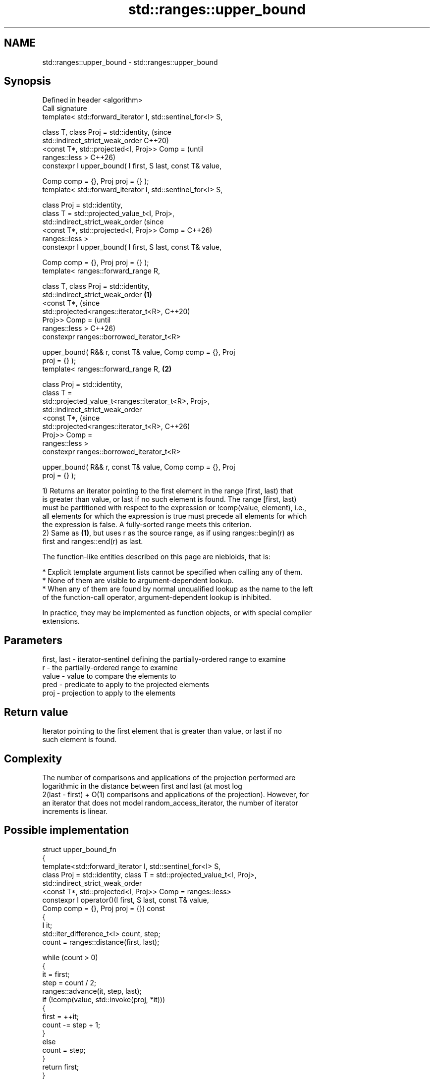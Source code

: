 .TH std::ranges::upper_bound 3 "2024.06.10" "http://cppreference.com" "C++ Standard Libary"
.SH NAME
std::ranges::upper_bound \- std::ranges::upper_bound

.SH Synopsis
   Defined in header <algorithm>
   Call signature
   template< std::forward_iterator I, std::sentinel_for<I> S,

             class T, class Proj = std::identity,                       (since
             std::indirect_strict_weak_order                            C++20)
                 <const T*, std::projected<I, Proj>> Comp =             (until
   ranges::less >                                                       C++26)
   constexpr I upper_bound( I first, S last, const T& value,

                            Comp comp = {}, Proj proj = {} );
   template< std::forward_iterator I, std::sentinel_for<I> S,

             class Proj = std::identity,
             class T = std::projected_value_t<I, Proj>,
             std::indirect_strict_weak_order                            (since
                 <const T*, std::projected<I, Proj>> Comp =             C++26)
   ranges::less >
   constexpr I upper_bound( I first, S last, const T& value,

                            Comp comp = {}, Proj proj = {} );
   template< ranges::forward_range R,

             class T, class Proj = std::identity,
             std::indirect_strict_weak_order                    \fB(1)\fP
                 <const T*,                                                     (since
   std::projected<ranges::iterator_t<R>,                                        C++20)
                                           Proj>> Comp =                        (until
   ranges::less >                                                               C++26)
   constexpr ranges::borrowed_iterator_t<R>

       upper_bound( R&& r, const T& value, Comp comp = {}, Proj
   proj = {} );
   template< ranges::forward_range R,                               \fB(2)\fP

             class Proj = std::identity,
             class T =
   std::projected_value_t<ranges::iterator_t<R>, Proj>,
             std::indirect_strict_weak_order
                 <const T*,                                                     (since
   std::projected<ranges::iterator_t<R>,                                        C++26)
                                           Proj>> Comp =
   ranges::less >
   constexpr ranges::borrowed_iterator_t<R>

       upper_bound( R&& r, const T& value, Comp comp = {}, Proj
   proj = {} );

   1) Returns an iterator pointing to the first element in the range [first, last) that
   is greater than value, or last if no such element is found. The range [first, last)
   must be partitioned with respect to the expression or !comp(value, element), i.e.,
   all elements for which the expression is true must precede all elements for which
   the expression is false. A fully-sorted range meets this criterion.
   2) Same as \fB(1)\fP, but uses r as the source range, as if using ranges::begin(r) as
   first and ranges::end(r) as last.

   The function-like entities described on this page are niebloids, that is:

     * Explicit template argument lists cannot be specified when calling any of them.
     * None of them are visible to argument-dependent lookup.
     * When any of them are found by normal unqualified lookup as the name to the left
       of the function-call operator, argument-dependent lookup is inhibited.

   In practice, they may be implemented as function objects, or with special compiler
   extensions.

.SH Parameters

   first, last - iterator-sentinel defining the partially-ordered range to examine
   r           - the partially-ordered range to examine
   value       - value to compare the elements to
   pred        - predicate to apply to the projected elements
   proj        - projection to apply to the elements

.SH Return value

   Iterator pointing to the first element that is greater than value, or last if no
   such element is found.

.SH Complexity

   The number of comparisons and applications of the projection performed are
   logarithmic in the distance between first and last (at most log
   2(last - first) + O(1) comparisons and applications of the projection). However, for
   an iterator that does not model random_access_iterator, the number of iterator
   increments is linear.

.SH Possible implementation

   struct upper_bound_fn
   {
       template<std::forward_iterator I, std::sentinel_for<I> S,
                class Proj = std::identity, class T = std::projected_value_t<I, Proj>,
                std::indirect_strict_weak_order
                    <const T*, std::projected<I, Proj>> Comp = ranges::less>
       constexpr I operator()(I first, S last, const T& value,
                              Comp comp = {}, Proj proj = {}) const
       {
           I it;
           std::iter_difference_t<I> count, step;
           count = ranges::distance(first, last);

           while (count > 0)
           {
               it = first;
               step = count / 2;
               ranges::advance(it, step, last);
               if (!comp(value, std::invoke(proj, *it)))
               {
                   first = ++it;
                   count -= step + 1;
               }
               else
                   count = step;
           }
           return first;
       }

       template<ranges::forward_range R, class Proj = std::identity,
                class T = std::projected_value_t<ranges::iterator_t<R>, Proj>,
                std::indirect_strict_weak_order
                    <const T*, std::projected<ranges::iterator_t<R>,
                                              Proj>> Comp = ranges::less>
       constexpr ranges::borrowed_iterator_t<R>
           operator()(R&& r, const T& value, Comp comp = {}, Proj proj = {}) const
       {
           return (*this)(ranges::begin(r), ranges::end(r), value,
                          std::ref(comp), std::ref(proj));
       }
   };

   inline constexpr upper_bound_fn upper_bound;

.SH Notes

             Feature-test macro           Value    Std              Feature
   __cpp_lib_algorithm_default_value_type 202403 (C++26) List-initialization for
                                                         algorithms (1,2)

.SH Example


// Run this code

 #include <algorithm>
 #include <cassert>
 #include <complex>
 #include <iostream>
 #include <iterator>
 #include <vector>

 int main()
 {
     namespace ranges = std::ranges;

     std::vector<int> data{1, 1, 2, 3, 3, 3, 3, 4, 4, 4, 5, 5, 6};

     {
         auto lower = ranges::lower_bound(data.begin(), data.end(), 4);
         auto upper = ranges::upper_bound(data.begin(), data.end(), 4);

         ranges::copy(lower, upper, std::ostream_iterator<int>(std::cout, " "));
         std::cout << '\\n';
     }
     {
         auto lower = ranges::lower_bound(data, 3);
         auto upper = ranges::upper_bound(data, 3);

         ranges::copy(lower, upper, std::ostream_iterator<int>(std::cout, " "));
         std::cout << '\\n';
     }

     using CD = std::complex<double>;
     std::vector<CD> nums{{1, 0}, {2, 2}, {2, 1}, {3, 0}, {3, 1}};
     auto cmpz = [](CD x, CD y) { return x.real() < y.real(); };
     #ifdef __cpp_lib_algorithm_default_value_type
         auto it = ranges::upper_bound(nums, {2, 0}, cmpz);
     #else
         auto it = ranges::upper_bound(nums, CD{2, 0}, cmpz);
     #endif
     assert((*it == CD{3, 0}));
 }

.SH Output:

 4 4 4
 3 3 3 3

.SH See also

   ranges::equal_range returns range of elements matching a specific key
   (C++20)             (niebloid)
   ranges::lower_bound returns an iterator to the first element not less than the given
   (C++20)             value
                       (niebloid)
   ranges::partition   divides a range of elements into two groups
   (C++20)             (niebloid)
                       returns an iterator to the first element greater than a certain
   upper_bound         value
                       \fI(function template)\fP
